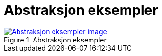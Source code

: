 = Abstraksjon eksempler
:wysiwig_editing: 1
ifeval::[{wysiwig_editing} == 1]
:imagepath: ../images/
endif::[]
ifeval::[{wysiwig_editing} == 0]
:imagepath: main@messaging:messaging-appendixes:
endif::[]
:experimental:
:toclevels: 4
:sectnums:
:sectnumlevels: 0



.Abstraksjon eksempler
image::{imagepath}Abstraksjon eksempler.png[alt=Abstraksjon eksempler image, link=https://altinn.github.io/ark/models/archi-all?view=3ea547a0-89f4-4e48-b068-4008ca824656]




